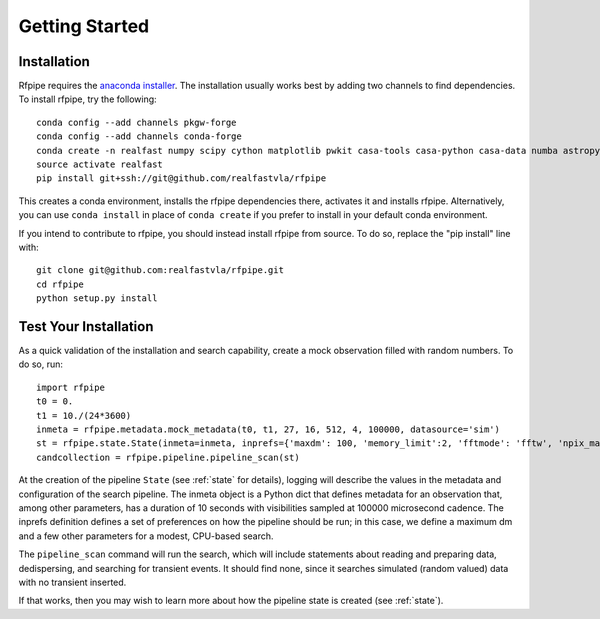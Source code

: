 ===============
Getting Started
===============

.. _installation:

Installation
==============

Rfpipe requires the `anaconda installer <https://conda.io/docs/user-guide/install/download.html>`_. The installation usually works best by adding two channels to find dependencies. To install rfpipe, try the following::

  conda config --add channels pkgw-forge
  conda config --add channels conda-forge
  conda create -n realfast numpy scipy cython matplotlib pwkit casa-tools casa-python casa-data numba astropy pyfftw
  source activate realfast
  pip install git+ssh://git@github.com/realfastvla/rfpipe

This creates a conda environment, installs the rfpipe dependencies there, activates it and installs rfpipe. Alternatively, you can use ``conda install`` in place of ``conda create`` if you prefer to install in your default conda environment. 

If you intend to contribute to rfpipe, you should instead install rfpipe from source. To do so, replace the "pip install" line with::

  git clone git@github.com:realfastvla/rfpipe.git
  cd rfpipe
  python setup.py install

.. _quickstart:

Test Your Installation
=======================

As a quick validation of the installation and search capability, create a mock observation filled with random numbers. To do so, run::

  import rfpipe
  t0 = 0.
  t1 = 10./(24*3600)
  inmeta = rfpipe.metadata.mock_metadata(t0, t1, 27, 16, 512, 4, 100000, datasource='sim')
  st = rfpipe.state.State(inmeta=inmeta, inprefs={'maxdm': 100, 'memory_limit':2, 'fftmode': 'fftw', 'npix_max': 512})
  candcollection = rfpipe.pipeline.pipeline_scan(st)

At the creation of the pipeline ``State`` (see :ref:`state` for details), logging will describe the values in the metadata and configuration of the search pipeline. The inmeta object is a Python dict that defines metadata for an observation that, among other parameters, has a duration of 10 seconds with visibilities sampled at 100000 microsecond cadence. The inprefs definition defines a set of preferences on how the pipeline should be run; in this case, we define a maximum dm and a few other parameters for a modest, CPU-based search.

The ``pipeline_scan`` command will run the search, which will include statements about reading and preparing data, dedispersing, and searching for transient events. It should find none, since it searches simulated (random valued) data with no transient inserted.

If that works, then you may wish to learn more about how the pipeline state is created (see :ref:`state`).